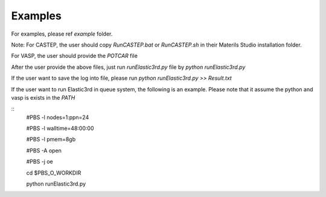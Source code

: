 ========
Examples
========

For examples, please ref `example` folder.

Note: For CASTEP, the user should copy `RunCASTEP.bat` or `RunCASTEP.sh` in their Materils Studio installation folder.

For VASP, the user should provide the `POTCAR` file

After the user provide the above files, just run `runElastic3rd.py` file by `python runElastic3rd.py`

If the user want to save the log into file, please run `python runElastic3rd.py >> Result.txt`

If the user want to run Elastic3rd in queue system, the following is an example. Please note that it assume the python and vasp is exists in the `PATH`


::
    #PBS -l nodes=1:ppn=24

    #PBS -l walltime=48:00:00

    #PBS -l pmem=8gb

    #PBS -A open
    
    #PBS -j oe

    cd $PBS_O_WORKDIR
     
    python runElastic3rd.py